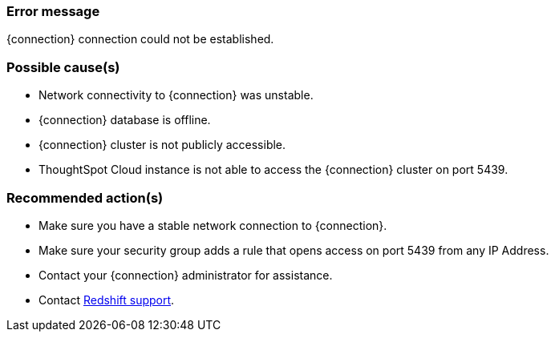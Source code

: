 === Error message
{connection} connection could not be established.

=== Possible cause(s)
- Network connectivity to {connection} was unstable.
- {connection} database is offline.
- {connection} cluster is not publicly accessible.
- ThoughtSpot Cloud instance is not able to access the {connection} cluster on port 5439.

=== Recommended action(s)
- Make sure you have a stable network connection to {connection}.
- Make sure your security group adds a rule that opens access on port 5439 from any IP Address.
- Contact your {connection} administrator for assistance.
- Contact https://signin.aws.amazon.com/signin?redirect_uri=https%3A%2F%2Fsupport.console.aws.amazon.com%2Fsupport%2Fhome%3FhashArgs%3D%2523%26isauthcode%3Dtrue%26nc2%3Dh_ql_cu%26state%3DhashArgsFromTB_us-east-1_1c0d9d349e35361e&client_id=arn%3Aaws%3Asignin%3A%3A%3Aconsole%2Fsupportcenter&forceMobileApp=0&code_challenge=ZiBt53DQbUS9llF-5RMS5CVhunVOYkeNryzF2eoLZyI&code_challenge_method=SHA-256[Redshift support].
